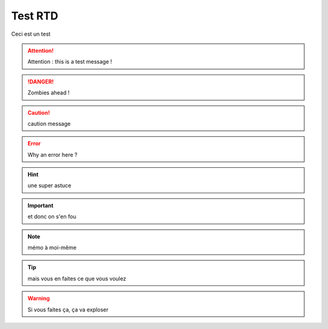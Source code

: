========
Test RTD
========

Ceci est un test

.. attention::
	Attention : this is a test message !

.. DANGER::
	Zombies ahead !

.. caution::
	caution message

.. error::
	Why an error here ?

.. hint::
	une super astuce

.. important::
	et donc on s'en fou

.. note::
	mémo à moi-même

.. tip::
	mais vous en faites ce que vous voulez

.. warning::
	Si vous faites ça, ça va exploser
